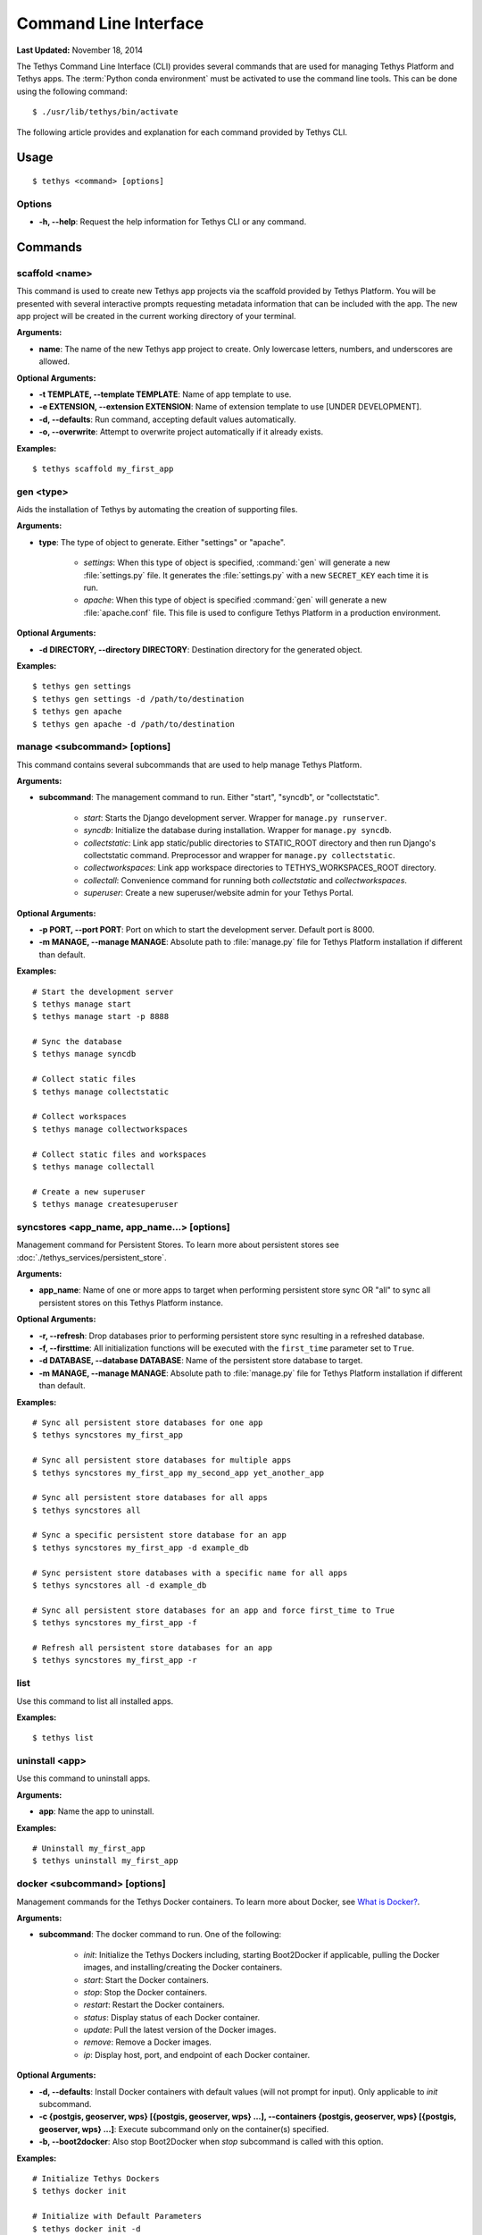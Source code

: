 **********************
Command Line Interface
**********************

**Last Updated:** November 18, 2014

The Tethys Command Line Interface (CLI) provides several commands that are used for managing Tethys Platform and Tethys apps. The :term:`Python conda environment` must be activated to use the command line tools. This can be done using the following command:

::

    $ ./usr/lib/tethys/bin/activate

The following article provides and explanation for each command provided by Tethys CLI.

Usage
=====

::

    $ tethys <command> [options]

Options
-------

* **-h, --help**: Request the help information for Tethys CLI or any command.


Commands
========

.. _tethys_scaffold_cmd:

scaffold <name>
---------------

This command is used to create new Tethys app projects via the scaffold provided by Tethys Platform. You will be presented with several interactive prompts requesting metadata information that can be included with the app. The new app project will be created in the current working directory of your terminal.

**Arguments:**

* **name**: The name of the new Tethys app project to create. Only lowercase letters, numbers, and underscores are allowed.

**Optional Arguments:**

* **-t TEMPLATE, --template TEMPLATE**: Name of app template to use.
* **-e EXTENSION, --extension EXTENSION**: Name of extension template to use [UNDER DEVELOPMENT].
* **-d, --defaults**: Run command, accepting default values automatically.
* **-o, --overwrite**: Attempt to overwrite project automatically if it already exists.

**Examples:**

::

    $ tethys scaffold my_first_app

gen <type>
----------

Aids the installation of Tethys by automating the creation of supporting files.


**Arguments:**

* **type**: The type of object to generate. Either "settings" or "apache".

    * *settings*: When this type of object is specified, :command:`gen` will generate a new :file:`settings.py` file. It generates the :file:`settings.py` with a new ``SECRET_KEY`` each time it is run.
    * *apache*: When this type of object is specified :command:`gen` will generate a new :file:`apache.conf` file. This file is used to configure Tethys Platform in a production environment.

**Optional Arguments:**

* **-d DIRECTORY, --directory DIRECTORY**: Destination directory for the generated object.

**Examples:**

::

    $ tethys gen settings
    $ tethys gen settings -d /path/to/destination
    $ tethys gen apache
    $ tethys gen apache -d /path/to/destination

manage <subcommand> [options]
-----------------------------

This command contains several subcommands that are used to help manage Tethys Platform.

**Arguments:**

* **subcommand**: The management command to run. Either "start", "syncdb", or "collectstatic".

    * *start*: Starts the Django development server. Wrapper for ``manage.py runserver``.
    * *syncdb*: Initialize the database during installation. Wrapper for ``manage.py syncdb``.
    * *collectstatic*: Link app static/public directories to STATIC_ROOT directory and then run Django's collectstatic command. Preprocessor and wrapper for ``manage.py collectstatic``.
    * *collectworkspaces*: Link app workspace directories to TETHYS_WORKSPACES_ROOT directory.
    * *collectall*: Convenience command for running both *collectstatic* and *collectworkspaces*.
    * *superuser*: Create a new superuser/website admin for your Tethys Portal.

**Optional Arguments:**

* **-p PORT, --port PORT**: Port on which to start the development server. Default port is 8000.
* **-m MANAGE, --manage MANAGE**: Absolute path to :file:`manage.py` file for Tethys Platform installation if different than default.

**Examples:**

::

    # Start the development server
    $ tethys manage start
    $ tethys manage start -p 8888

    # Sync the database
    $ tethys manage syncdb

    # Collect static files
    $ tethys manage collectstatic

    # Collect workspaces
    $ tethys manage collectworkspaces

    # Collect static files and workspaces
    $ tethys manage collectall

    # Create a new superuser
    $ tethys manage createsuperuser

syncstores <app_name, app_name...> [options]
--------------------------------------------

Management command for Persistent Stores. To learn more about persistent stores see :doc:`./tethys_services/persistent_store`.

**Arguments:**

* **app_name**: Name of one or more apps to target when performing persistent store sync OR "all" to sync all persistent stores on this Tethys Platform instance.

**Optional Arguments:**

* **-r, --refresh**: Drop databases prior to performing persistent store sync resulting in a refreshed database.
* **-f, --firsttime**: All initialization functions will be executed with the ``first_time`` parameter set to ``True``.
* **-d DATABASE, --database DATABASE**: Name of the persistent store database to target.
* **-m MANAGE, --manage MANAGE**: Absolute path to :file:`manage.py` file for Tethys Platform installation if different than default.

**Examples:**

::

    # Sync all persistent store databases for one app
    $ tethys syncstores my_first_app

    # Sync all persistent store databases for multiple apps
    $ tethys syncstores my_first_app my_second_app yet_another_app

    # Sync all persistent store databases for all apps
    $ tethys syncstores all

    # Sync a specific persistent store database for an app
    $ tethys syncstores my_first_app -d example_db

    # Sync persistent store databases with a specific name for all apps
    $ tethys syncstores all -d example_db

    # Sync all persistent store databases for an app and force first_time to True
    $ tethys syncstores my_first_app -f

    # Refresh all persistent store databases for an app
    $ tethys syncstores my_first_app -r

.. _tethys_list_cmd:

list
----

Use this command to list all installed apps.

**Examples:**

::

    $ tethys list

uninstall <app>
---------------

Use this command to uninstall apps.

**Arguments:**

* **app**: Name the app to uninstall.

**Examples:**

::

    # Uninstall my_first_app
    $ tethys uninstall my_first_app

.. _tethys_cli_docker:

docker <subcommand> [options]
-----------------------------

Management commands for the Tethys Docker containers. To learn more about Docker, see `What is Docker? <https://www.docker.com/whatisdocker/>`_.

**Arguments:**

* **subcommand**: The docker command to run. One of the following:

    * *init*: Initialize the Tethys Dockers including, starting Boot2Docker if applicable, pulling the Docker images, and installing/creating the Docker containers.
    * *start*: Start the Docker containers.
    * *stop*: Stop the Docker containers.
    * *restart*: Restart the Docker containers.
    * *status*: Display status of each Docker container.
    * *update*: Pull the latest version of the Docker images.
    * *remove*: Remove a Docker images.
    * *ip*: Display host, port, and endpoint of each Docker container.

**Optional Arguments:**

* **-d, --defaults**: Install Docker containers with default values (will not prompt for input). Only applicable to *init* subcommand.
* **-c {postgis, geoserver, wps} [{postgis, geoserver, wps} ...], --containers {postgis, geoserver, wps} [{postgis, geoserver, wps} ...]**: Execute subcommand only on the container(s) specified.
* **-b, --boot2docker**: Also stop Boot2Docker when *stop* subcommand is called with this option.

**Examples:**

::

    # Initialize Tethys Dockers
    $ tethys docker init

    # Initialize with Default Parameters
    $ tethys docker init -d

    # Start all Tethys Dockers
    $ tethys docker start

    # Start only PostGIS Docker
    $ tethys docker start -c postgis

    # Start PostGIS and GeoServer Docker
    $ tethys docker start -c postgis geoserver

    # Stop Tethys Dockers
    $ tethys docker stop

    # Stop Tethys Dockers and Boot2Docker if applicable
    $ tethys docker stop -b

    # Update Tethys Docker Images
    $ tethys docker update

    # Remove Tethys Docker Images
    $ tethys docker remove

    # View Status of Tethys Dockers
    $ tethys docker status

    # View Host and Port Info
    $ tethys docker ip

.. _tethys_cli_testing:

test [options]
--------------

Management commands for running tests for Tethys Platform and Tethys Apps. See :doc:`./testing`.

**Optional Arguments:**

* **-c, --coverage**: Run coverage with tests and output report to console.
* **-C, --coverage-html**: Run coverage with tests and output html formatted report.
* **-u, --unit**: Run only unit tests.
* **-g, --gui**: Run only gui tests. Mutually exclusive with -u. If both flags are set, then -u takes precedence.
* **-f FILE, --file FILE**: File or directory to run test in. If a directory, recursively searches for tests starting at this directory. Overrides -g and -u.

**Examples:**

::

    # Run all tests
    tethys test

    # Run all unit tests with coverage report
    tethys test -u -c

    # Run all gui tests
    tethys test -g

    # Run tests for a single app
    tethys test -f tethys_apps.tethysapp.my_first_app
